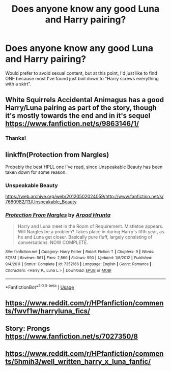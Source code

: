 #+TITLE: Does anyone know any good Luna and Harry pairing?

* Does anyone know any good Luna and Harry pairing?
:PROPERTIES:
:Author: Raze678
:Score: 3
:DateUnix: 1586608863.0
:DateShort: 2020-Apr-11
:FlairText: Request
:END:
Would prefer to avoid sexual content, but at this point, I'd just like to find ONE because most I've found just boil down to "Harry screws everything with a skirt".


** White Squirrels Accidental Animagus has a good Harry/Luna pairing as part of the story, though it's mostly towards the end and in it's sequel [[https://www.fanfiction.net/s/9863146/1/]]
:PROPERTIES:
:Author: fitzthrawn
:Score: 1
:DateUnix: 1586609241.0
:DateShort: 2020-Apr-11
:END:

*** Thanks!
:PROPERTIES:
:Author: Raze678
:Score: 1
:DateUnix: 1586612927.0
:DateShort: 2020-Apr-11
:END:


** linkffn(Protection from Nargles)

Probably the best HPLL one I've read, since Unspeakable Beauty has been taken down for some reason.
:PROPERTIES:
:Author: avittamboy
:Score: 1
:DateUnix: 1586615396.0
:DateShort: 2020-Apr-11
:END:

*** Unspeakable Beauty

[[https://web.archive.org/web/20120502024059/http://www.fanfiction.net/s/7680982/13/Unspeakable_Beauty]]
:PROPERTIES:
:Author: raveninthewind84
:Score: 2
:DateUnix: 1586733113.0
:DateShort: 2020-Apr-13
:END:


*** [[https://www.fanfiction.net/s/7352166/1/][*/Protection From Nargles/*]] by [[https://www.fanfiction.net/u/3205163/Arpad-Hrunta][/Arpad Hrunta/]]

#+begin_quote
  Harry and Luna meet in the Room of Requirement. Mistletoe appears. Will Nargles be a problem? Takes place in during Harry's fifth year, as he and Luna get closer. Basically pure fluff, largely consisting of conversations. NOW COMPLETE.
#+end_quote

^{/Site/:} ^{fanfiction.net} ^{*|*} ^{/Category/:} ^{Harry} ^{Potter} ^{*|*} ^{/Rated/:} ^{Fiction} ^{T} ^{*|*} ^{/Chapters/:} ^{9} ^{*|*} ^{/Words/:} ^{57,581} ^{*|*} ^{/Reviews/:} ^{561} ^{*|*} ^{/Favs/:} ^{2,560} ^{*|*} ^{/Follows/:} ^{990} ^{*|*} ^{/Updated/:} ^{1/8/2012} ^{*|*} ^{/Published/:} ^{9/4/2011} ^{*|*} ^{/Status/:} ^{Complete} ^{*|*} ^{/id/:} ^{7352166} ^{*|*} ^{/Language/:} ^{English} ^{*|*} ^{/Genre/:} ^{Romance} ^{*|*} ^{/Characters/:} ^{<Harry} ^{P.,} ^{Luna} ^{L.>} ^{*|*} ^{/Download/:} ^{[[http://www.ff2ebook.com/old/ffn-bot/index.php?id=7352166&source=ff&filetype=epub][EPUB]]} ^{or} ^{[[http://www.ff2ebook.com/old/ffn-bot/index.php?id=7352166&source=ff&filetype=mobi][MOBI]]}

--------------

*FanfictionBot*^{2.0.0-beta} | [[https://github.com/tusing/reddit-ffn-bot/wiki/Usage][Usage]]
:PROPERTIES:
:Author: FanfictionBot
:Score: 1
:DateUnix: 1586615410.0
:DateShort: 2020-Apr-11
:END:


** [[https://www.reddit.com/r/HPfanfiction/comments/fwvf1w/harryluna_fics/]]
:PROPERTIES:
:Author: ceplma
:Score: 1
:DateUnix: 1586616264.0
:DateShort: 2020-Apr-11
:END:


** Story: Prongs [[https://www.fanfiction.net/s/7027350/8]]
:PROPERTIES:
:Author: MS-Stitches666
:Score: 1
:DateUnix: 1586629176.0
:DateShort: 2020-Apr-11
:END:


** [[https://www.reddit.com/r/HPfanfiction/comments/5hmih3/well_written_harry_x_luna_fanfic/]]
:PROPERTIES:
:Author: raveninthewind84
:Score: 1
:DateUnix: 1586733895.0
:DateShort: 2020-Apr-13
:END:
